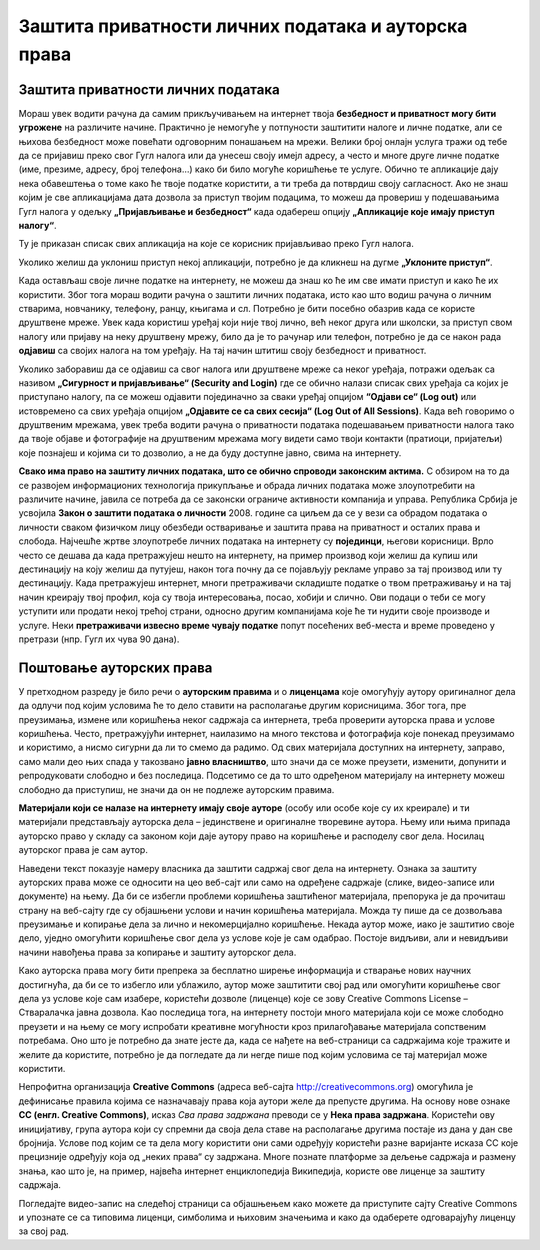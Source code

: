 Заштита приватности личних података и ауторскa права
=====================================================
.. infonote::

 На овом часу ћеш научити:
    •	како да заштитиш приватност личних података на интернету;
    •	нешто више о ауторским правима;
    • поступак заштите дигиталног производа/садржаја одговарајућом CC лиценцом.

Заштита приватности личних података
-----------------------------------

Мораш увек водити рачуна да  самим прикључивањем на интернет твоја **безбедност и приватност могу бити угрожене** на различите начине. Практично је немогуће у потпуности заштитити налоге и личне податке, али се њихова безбедност може повећати одговорним понашањем на мрежи. Велики број онлајн услуга тражи од тебе да се пријавиш преко свог Гугл налога или да унесеш своју имејл адресу, а често и многе друге личне податке (име, презиме, адресу, број телефона…) како би било могуће коришћење те услуге. Обично те апликације дају нека обавештења о томе како ће твоје податке користити, а ти треба да потврдиш своју сагласност. Ако не знаш којим је све апликацијама дата дозвола за приступ твојим подацима, то можеш да провериш у подешавањима Гугл налога у одељку **„Пријављивање и безбедност“** када одабереш опцију **„Апликације које имају приступ налогу“**.

.. image:: ../../_images/ZastitaPodataka01.png
   :width: 780 px
   :align: center 

Ту је приказан списак свих апликација на које се корисник пријављивао преко Гугл налога. 

.. image:: ../../_images/ZastitaPodataka02.png
   :width: 500 px
   :align: center 
.. image:: ../../_images/ZastitaPodataka03.png
   :width: 500 px
   :align: center 

Уколико желиш да уклониш приступ некој апликацији, потребно је да кликнеш на дугме **„Уклоните приступ“**.

.. image:: ../../_images/ZastitaPodataka04.png
   :width: 500 px
   :align: center 

Када остављаш своје личне податке на интернету, не можеш да знаш ко ће им све имати приступ и како ће их користити. Због тога мораш водити рачуна о заштити личних података, исто као што водиш рачуна о личним стварима, новчанику, телефону, ранцу, књигама и сл. Потребно је бити посебно обазрив када се користе друштвене мреже. 
Увек када користиш уређај који није твој лично, већ неког друга или школски, за приступ свом налогу или пријаву на неку друштвену мрежу, било да је то рачунар или телефон, потребно је да се након рада **одјавиш** са својих налога на том уређају. На тај начин штитиш своју безбедност и приватност.

Уколико заборавиш да се одјавиш са свог налога или друштвене мреже са неког уређаја, потражи одељак са називом **„Сигурност и пријављивање“ (Security and Login)** где се обично налази списак свих уређаја са којих је приступано налогу, па се можеш одјавити појединачно за сваки уређај опцијом **“Одјави се“ (Log out)** или истовремено са свих уређаја опцијом **„Одјавите се са свих сесија“ (Log Out of All Sessions)**. Када већ говоримо о друштвеним мрежама, увек треба водити рачуна о приватности података подешавањем приватности налога тако да твоје објаве и фотографије на друштвеним мрежама могу видети само твоји  контакти (пратиоци, пријатељи) које познајеш и којима си то дозволио, а не да буду доступне јавно, свима на интернету.

**Свако има право на заштиту личних података, што се обично спроводи законским актима.** С обзиром на то да се развојем информационих технологија прикупљање и обрада личних података може злоупотребити на различите начине, јавила се потреба да се законски ограниче активности компанија и управа. 
Република Србија је усвојила **Закон о заштити података о личности** 2008. године са циљем да се у вези са обрадом података о личности сваком физичком лицу обезбеди остваривање и заштита права на приватност и осталих права и слобода. Најчешће жртве злоупотребе личних података на интернету су **појединци**, његови корисници. Врло често се дешава да када претражујеш нешто на интернету, на пример производ који желиш да купиш или дестинацију на коју желиш да путујеш, након тога почну да се појављују рекламе управо за тај производ или ту дестинацију. Када претражујеш интернет, многи претраживачи складиште податке о твом претраживању и на тај начин креирају твој профил, која су твоја интересовања, посао, хобији и слично. Ови подаци о теби се могу уступити или продати некој трећој страни, односно другим компанијама које ће ти нудити своје производе и услуге. Неки **претраживачи извесно време чувају податке** попут посећених веб-места и време проведено у претрази (нпр. Гугл их чува 90 дана). 

.. suggestionnote::
   
   Са обзиром на то да се преко интернета одвија и електронска трговина, када купујеш или продајеш преко интернета или плаћаш рачуне, постајеш изложен/изложена опасности када користиш **платне картице**. Зато никада немој користити платне картице родитеља без њиховог знања! Чак и када имаш дозволу, немој никада бирати могућност да ти рачунар запамти број картице за будућа плаћања.


Поштовање ауторских права
--------------------------

У претходном разреду је било речи о **ауторским правима** и о **лиценцама** које омогућују аутору оригиналног дела да одлучи под којим условима ће то дело ставити на располагање другим корисницима. Због тога, пре преузимања, измене или коришћења неког садржаја са интернета, треба проверити ауторска права и услове коришћења. 
Често, претражујући интернет, наилазимо на много текстова и фотографија које понекад преузимамо и користимо, а нисмо сигурни да ли то смемо да радимо. Од свих материјала доступних на интернету, заправо, само мали део њих спада у такозвано **јавно власништво**, што значи да се може преузети, изменити, допунити и репродуковати слободно и без последица. 
Подсетимо се да то што одређеном материјалу на интернету можеш слободно да приступиш, не значи да он не подлеже ауторским правима.

**Материјали који се налазе на интернету имају своје ауторе** (особу или особе које су их креирале) и ти материјали представљају ауторска дела – јединствене и оригиналне творевине аутора. 
Њему или њима припада ауторско право у складу са законом који даје аутору право на коришћење и расподелу свог дела. Носилац ауторског права је сам аутор. 

.. infonote::

   Он може заштитити свој рад тако што га означава посебном лиценцом (дозволом за коришћење) означеном са **Copyright© (Ауторско право) година**, назив фирме, установе или организације, након чега стоји **„All rights reserved“ (Сва права задржана)**. 


Наведени текст показује намеру власника да заштити садржај свог дела на интернету. Ознака за заштиту ауторских права може се односити на цео веб-сајт или само на одређене садржаје (слике, видео-записе или документе) на њему. Да би се избегли проблеми коришћења заштићеног материјала, препорука је да прочиташ страну на веб-сајту где су објашњени услови и начин коришћења материјала. Можда ту пише да се дозвољава преузимање и копирање дела за лично и некомерцијално коришћење. Некада аутор може, иако је заштитио своје дело, уједно омогућити коришћење свог дела уз услове које је сам одабрао. Постоје видљиви, али и невидљиви начини навођења права за копирање и заштиту ауторског дела.

.. image:: ../../_images/copyright.png
   :width: 780 px   
   :align: center 

Како ауторска права могу бити препрека за бесплатно ширење информација и стварање нових научних достигнућа, да би се то избегло или ублажило, аутор може заштитити свој рад или омогућити коришћење свог дела уз услове које сам изабере, користећи дозволе (лиценце) које се зову Creative Commons License – Стваралачка јавна дозвола. 
Као последица тога, на интернету постоји много материјала који се може слободно преузети и на њему се могу испробати креативне могућности кроз прилагођавање материјала сопственим потребама. Оно што је потребно да знате јесте да, када се нађете на веб-страници са садржајима које тражите и желите да користите, потребно је да погледате да ли негде пише под којим условима се тај материјал може користити.

Непрофитна организација **Creative Commons** (адреса веб-сајта http://creativecommons.org) омогућила је дефинисање правила којима се назначавају права која аутори желе да препусте другима. 
На основу нове ознаке **CC (енгл. Creative Commons)**, исказ *Сва права задржана* преводи се у **Нека права задржана**. Користећи ову иницијативу, група аутора који су спремни да своја дела ставе на располагање другима постаје из дана у дан све бројнија. Услове под којим се та дела могу користити они сами одређују користећи разне варијанте исказа CC које прецизније одређују која од „неких права“ су задржана. 
Многе познате платформе за дељење садржаја и размену знања, као што је, на пример, највећа интернет енциклопедија Википедија, користе ове лиценце за заштиту садржаја. 

.. image:: ../../_images/CCLicence.png
   :width: 780 px   
   :align: center
   :class: screenshot-shadow

.. infonote:: 
   
   Дакле, чињеница да је одређени материјал доступан на интернету не мора да подразумева његово слободно коришћење. Пре преузимања, измене или представљања материјала са интернета требало би проверити ауторска права и услове коришћења.

Погледајте видео-запис на следећој страници са објашњењем како можете да приступите сајту Creative Commons и упознате се са типовима лиценци, симболима и њиховим значењима и како да одаберете одговарајућу лиценцу за свој рад. 